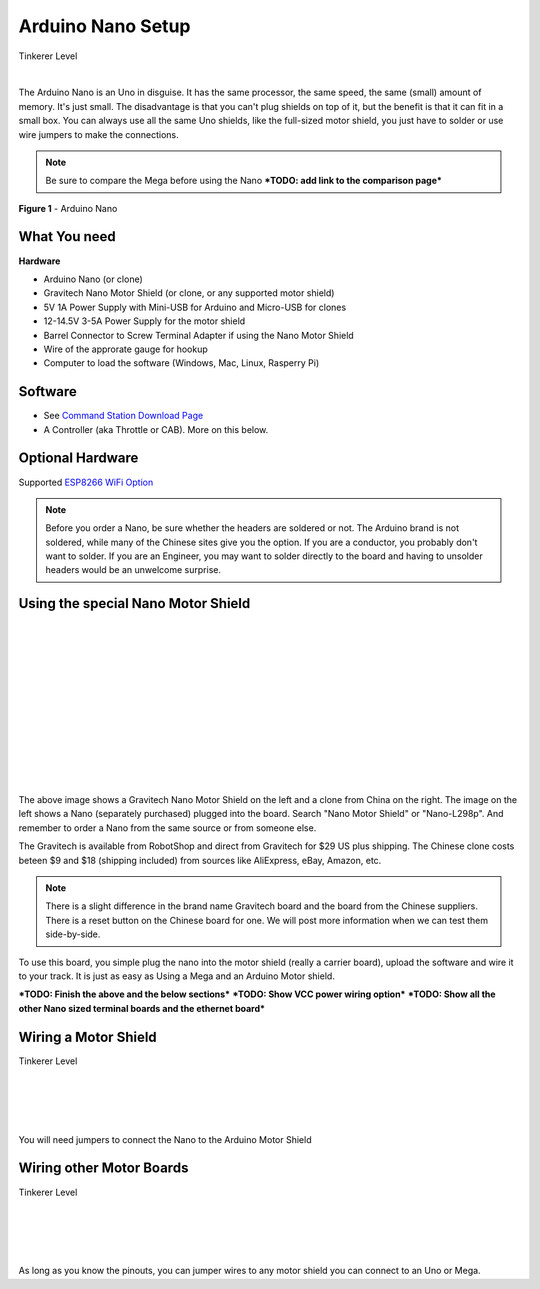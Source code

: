 ***********************
Arduino Nano Setup
***********************

.. image:: ../_static/images/tinkerer.png
   :alt: Conductor Icon
   :scale: 50%
   :align: left

Tinkerer Level

|

The Arduino Nano is an Uno in disguise. It has the same processor, the same speed, the same (small) amount of memory. It's just small. The disadvantage is that you can't plug shields on top of it, but the benefit is that it can fit in a small box. You can always use all the same Uno shields, like the full-sized motor shield, you just have to solder or use wire jumpers to make the connections.

.. NOTE:: Be sure to compare the Mega before using the Nano ***TODO: add link to the comparison page***

.. figure:: ../_static/images/microcontrollers/nano.jpg
   :alt: Arduino Nano
   :scale: 60%
   :align: center
   
   **Figure 1** - Arduino Nano


What You need
===============

**Hardware**

* Arduino Nano (or clone)
* Gravitech Nano Motor Shield (or clone, or any supported motor shield)
* 5V 1A Power Supply with Mini-USB for Arduino and Micro-USB for clones
* 12-14.5V 3-5A Power Supply for the motor shield
* Barrel Connector to Screw Terminal Adapter if using the Nano Motor Shield
* Wire of the approrate gauge for hookup
* Computer to load the software (Windows, Mac, Linux, Rasperry Pi)

Software
========

* See `Command Station Download Page <../download/commandstation.html>`_
* A Controller (aka Throttle or CAB). More on this below.

Optional Hardware
==================

Supported `ESP8266 WiFi Option <../reference/hardware/wifi-boards.html>`_


.. NOTE:: Before you order a Nano, be sure whether the headers are soldered or not. The Arduino brand is not soldered, while many of the Chinese sites give you the option. If you are a conductor, you probably don't want to solder. If you are an Engineer, you may want to solder directly to the board and having to unsolder headers would be an unwelcome surprise.

Using the special Nano Motor Shield
=====================================

.. image:: ../_static/images/motorboards/nano_gravitech.jpg
   :alt: Gravitech Nano Motor Shield
   :scale: 20%
   :align: left

.. image:: ../_static/images/motorboards/nano_cheap_motor_shield.jpg
   :alt: Nano Motor Shield Clone
   :scale: 70%
   :align: left

|
|
|
|
|
|
|
|
|
|
|
|

The above image shows a Gravitech Nano Motor Shield on the left and a clone from China on the right. The image on the left shows a Nano (separately purchased) plugged into the board. Search "Nano Motor Shield" or "Nano-L298p". And remember to order a Nano from the same source or from someone else.

The Gravitech is available from RobotShop and direct from Gravitech for $29 US plus shipping. The Chinese clone costs beteen $9 and $18 (shipping included) from sources like AliExpress, eBay, Amazon, etc.

.. NOTE:: There is a slight difference in the brand name Gravitech board and the board from the Chinese suppliers. There is a reset button on the Chinese board for one. We will post more information when we can test them side-by-side.

To use this board, you simple plug the nano into the motor shield (really a carrier board), upload the software and wire it to your track. It is just as easy as Using a Mega and an Arduino Motor shield.


***TODO: Finish the above and the below sections***
***TODO: Show VCC power wiring option***
***TODO: Show all the other Nano sized terminal boards and the ethernet board***

Wiring a Motor Shield
=====================


.. image:: ../_static/images/tinkerer.png
   :alt: Tinkerer Icon
   :scale: 50%
   :align: left


Tinkerer Level

|
|
|
|

You will need jumpers to connect the Nano to the Arduino Motor Shield

Wiring other Motor Boards
============================

.. image:: ../_static/images/tinkerer.png
   :alt: Tinkerer Icon
   :scale: 50%
   :align: left

Tinkerer Level

|
|
|
|

As long as you know the pinouts, you can jumper wires to any motor shield you can connect to an Uno or Mega.
